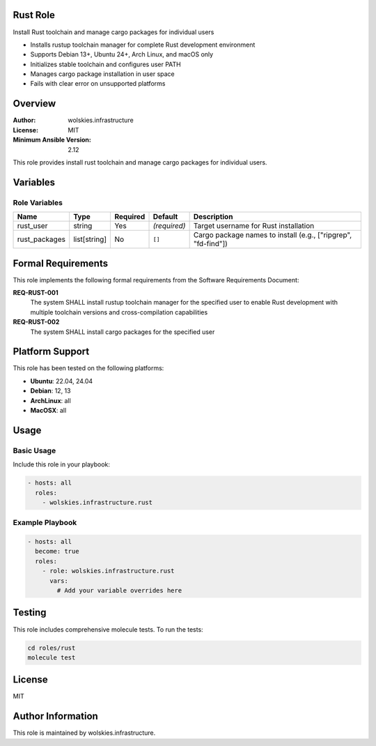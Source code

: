 Rust Role
=========

Install Rust toolchain and manage cargo packages for individual users

* Installs rustup toolchain manager for complete Rust development environment
* Supports Debian 13+, Ubuntu 24+, Arch Linux, and macOS only
* Initializes stable toolchain and configures user PATH
* Manages cargo package installation in user space
* Fails with clear error on unsupported platforms

.. contents::
   :local:
   :depth: 2

Overview
========

:Author: wolskies.infrastructure
:License: MIT
:Minimum Ansible Version: 2.12

This role provides install rust toolchain and manage cargo packages for individual users.

Variables
=========

Role Variables
--------------

==================== =============== ========== =============== ===============================================================
Name                 Type            Required   Default         Description
==================== =============== ========== =============== ===============================================================
rust_user            string          Yes        *(required)*    Target username for Rust installation
rust_packages        list[string]    No         ``[]``          Cargo package names to install (e.g., ["ripgrep", "fd-find"])
==================== =============== ========== =============== ===============================================================


Formal Requirements
===================

This role implements the following formal requirements from the Software Requirements Document:

**REQ-RUST-001**
   The system SHALL install rustup toolchain manager for the specified user to enable Rust development with multiple toolchain versions and cross-compilation capabilities

**REQ-RUST-002**
   The system SHALL install cargo packages for the specified user



Platform Support
================

This role has been tested on the following platforms:

* **Ubuntu**: 22.04, 24.04
* **Debian**: 12, 13
* **ArchLinux**: all
* **MacOSX**: all

Usage
=====

Basic Usage
-----------

Include this role in your playbook:

.. code-block:: yaml

   - hosts: all
     roles:
       - wolskies.infrastructure.rust

Example Playbook
----------------

.. code-block:: yaml

   - hosts: all
     become: true
     roles:
       - role: wolskies.infrastructure.rust
         vars:
           # Add your variable overrides here

Testing
=======

This role includes comprehensive molecule tests. To run the tests:

.. code-block:: bash

   cd roles/rust
   molecule test

License
=======

MIT

Author Information
==================

This role is maintained by wolskies.infrastructure.
